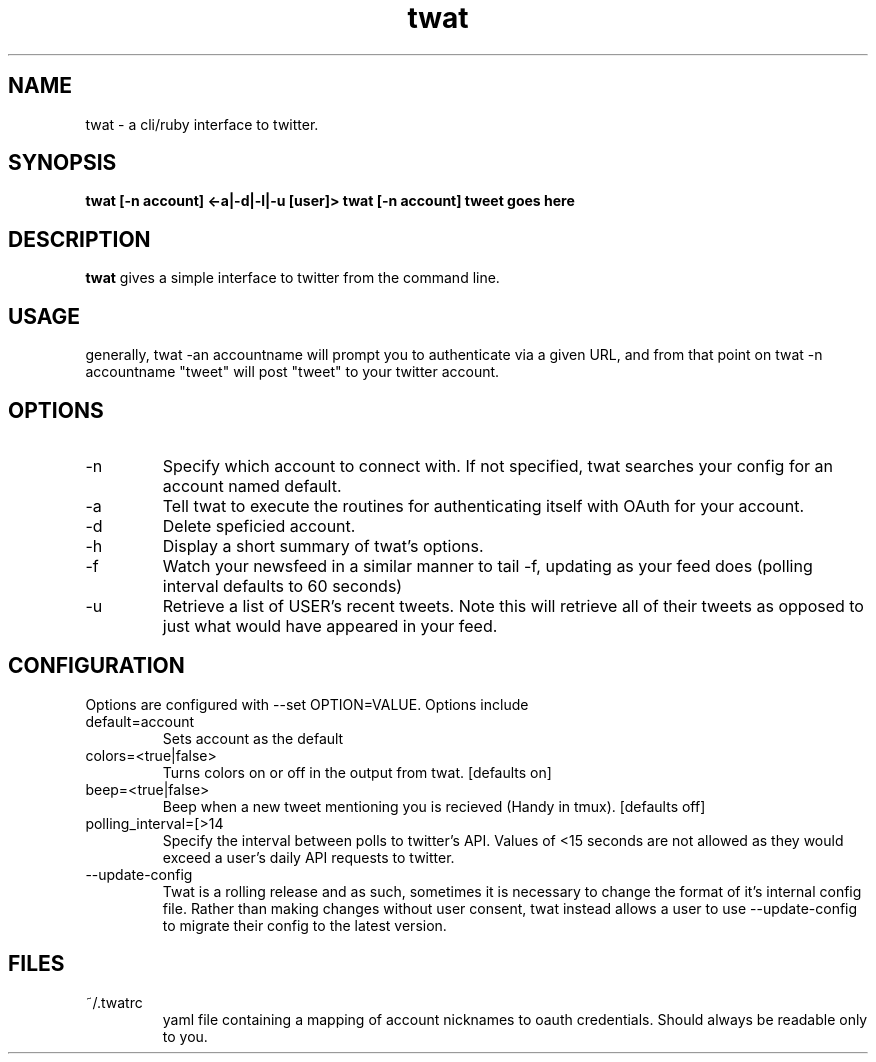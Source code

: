 .TH twat 1 "September 2011" "" ""
.SH NAME
twat \- a cli/ruby interface to twitter.
.SH SYNOPSIS
.B twat [-n account] <-a|-d|-l|-u [user]>
.B twat [-n account] tweet goes here
.SH DESCRIPTION
.B twat
gives a simple interface to twitter from the command line.
.SH USAGE
generally, twat -an accountname will prompt you to authenticate via a given
URL, and from that point on twat -n accountname "tweet" will post "tweet" to
your twitter account.
.SH OPTIONS
.IP -n account
Specify which account to connect with. If not specified, twat searches your
config for an account named default.
.IP -a
Tell twat to execute the routines for authenticating itself with OAuth for your
account.
.IP -d
Delete speficied account.
.IP -h
Display a short summary of twat's options.
.IP -f
Watch your newsfeed in a similar manner to tail -f, updating as your feed does
(polling interval defaults to 60 seconds)
.IP -u USER
Retrieve a list of USER's recent tweets. Note this will retrieve all of their
tweets as opposed to just what would have appeared in your feed.
.SH CONFIGURATION
Options are configured with --set OPTION=VALUE.
Options include
.IP default=account
Sets account as the default
.IP colors=<true|false>
Turns colors on or off in the output from twat. [defaults on]
.IP beep=<true|false>
Beep when a new tweet mentioning you is recieved (Handy in tmux). [defaults off]
.IP polling_interval=[>14 seconds]
Specify the interval between polls to twitter's API. Values of <15 seconds are
not allowed as they would exceed a user's daily API requests to twitter.
.IP --update-config
Twat is a rolling release and as such, sometimes it is necessary to change the
format of it's internal config file. Rather than making changes without user
consent, twat instead allows a user to use --update-config to migrate their
config to the latest version.
.SH FILES
.IP ~/.twatrc
yaml file containing a mapping of account nicknames to oauth credentials.
Should always be readable only to you.

